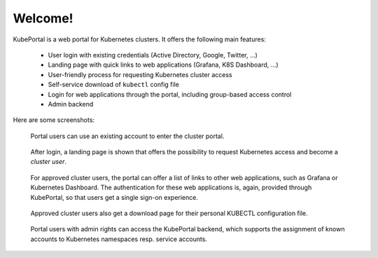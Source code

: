Welcome!
########

KubePortal is a web portal for Kubernetes clusters. It offers the following main features:

  * User login with existing credentials (Active Directory, Google, Twitter, ...)
  * Landing page with quick links to web applications (Grafana, K8S Dashboard, ...)
  * User-friendly process for requesting Kubernetes cluster access
  * Self-service download of ``kubectl`` config file
  * Login for web applications through the portal, including group-based access control  
  * Admin backend

Here are some screenshots:

.. figure:: static/front_login.png
    :alt: KubePortal frontend login screen.

    Portal users can use an existing account to enter the cluster portal.

.. figure:: static/front_landing_new.png
    :alt: KubePortal landing page.

    After login, a landing page is shown that offers the possibility to request
    Kubernetes access and become a *cluster user*.


.. figure:: static/front_landing.png
    :alt: KubePortal landing page for cluster users.

    For approved cluster users, the portal can offer a list of links to other web
    applications, such as Grafana or Kubernetes Dashboard. The authentication for
    these web applications is, again, provided through KubePortal,
    so that users get a single sign-on experience.

.. figure:: static/front_config.png
    :alt: Kubectl config file download for cluster users.

    Approved cluster users also get a download page for their personal KUBECTL
    configuration file.

.. figure:: static/back_landing.png
    :alt: Backend for user management.

    Portal users with admin rights can access the KubePortal backend,
    which supports the assignment of known accounts to Kubernetes namespaces resp.
    service accounts.

